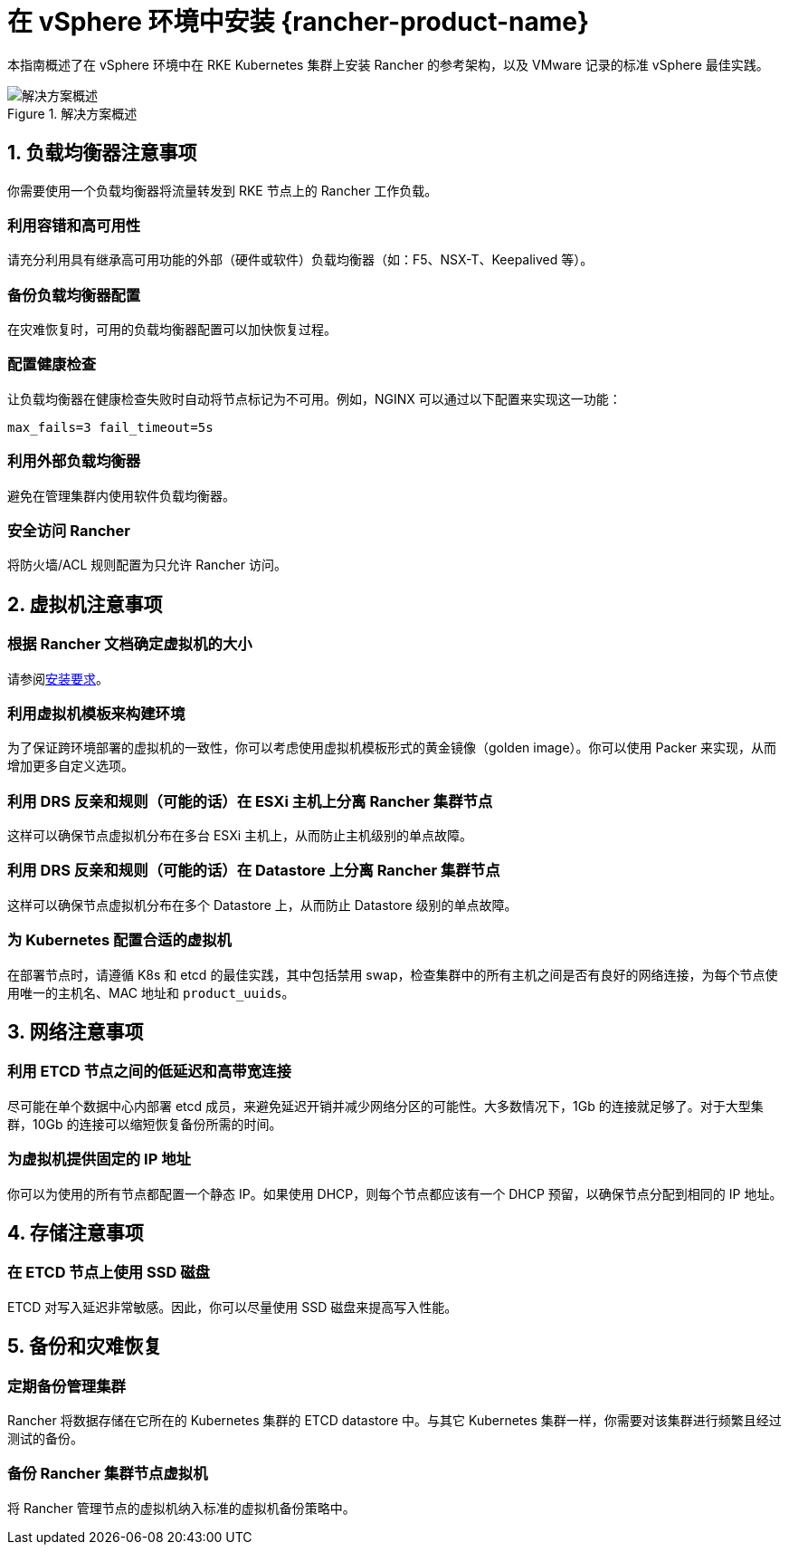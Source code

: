 = 在 vSphere 环境中安装 {rancher-product-name}

本指南概述了在 vSphere 环境中在 RKE Kubernetes 集群上安装 Rancher 的参考架构，以及 VMware 记录的标准 vSphere 最佳实践。

.解决方案概述
image::rancher-on-prem-vsphere.svg[解决方案概述]

== 1. 负载均衡器注意事项

你需要使用一个负载均衡器将流量转发到 RKE 节点上的 Rancher 工作负载。

=== 利用容错和高可用性

请充分利用具有继承高可用功能的外部（硬件或软件）负载均衡器（如：F5、NSX-T、Keepalived 等）。

=== 备份负载均衡器配置

在灾难恢复时，可用的负载均衡器配置可以加快恢复过程。

=== 配置健康检查

让负载均衡器在健康检查失败时自动将节点标记为不可用。例如，NGINX 可以通过以下配置来实现这一功能：

`max_fails=3 fail_timeout=5s`

=== 利用外部负载均衡器

避免在管理集群内使用软件负载均衡器。

=== 安全访问 Rancher

将防火墙/ACL 规则配置为只允许 Rancher 访问。

== 2. 虚拟机注意事项

=== 根据 Rancher 文档确定虚拟机的大小

请参阅xref:installation-and-upgrade/requirements/requirements.adoc[安装要求]。

=== 利用虚拟机模板来构建环境

为了保证跨环境部署的虚拟机的一致性，你可以考虑使用虚拟机模板形式的黄金镜像（golden image）。你可以使用 Packer 来实现，从而增加更多自定义选项。

=== 利用 DRS 反亲和规则（可能的话）在 ESXi 主机上分离 Rancher 集群节点

这样可以确保节点虚拟机分布在多台 ESXi 主机上，从而防止主机级别的单点故障。

=== 利用 DRS 反亲和规则（可能的话）在 Datastore 上分离 Rancher 集群节点

这样可以确保节点虚拟机分布在多个 Datastore 上，从而防止 Datastore 级别的单点故障。

=== 为 Kubernetes 配置合适的虚拟机

在部署节点时，请遵循 K8s 和 etcd 的最佳实践，其中包括禁用 swap，检查集群中的所有主机之间是否有良好的网络连接，为每个节点使用唯一的主机名、MAC 地址和 `product_uuids`。

== 3. 网络注意事项

=== 利用 ETCD 节点之间的低延迟和高带宽连接

尽可能在单个数据中心内部署 etcd 成员，来避免延迟开销并减少网络分区的可能性。大多数情况下，1Gb 的连接就足够了。对于大型集群，10Gb 的连接可以缩短恢复备份所需的时间。

=== 为虚拟机提供固定的 IP 地址

你可以为使用的所有节点都配置一个静态 IP。如果使用 DHCP，则每个节点都应该有一个 DHCP 预留，以确保节点分配到相同的 IP 地址。

== 4. 存储注意事项

=== 在 ETCD 节点上使用 SSD 磁盘

ETCD 对写入延迟非常敏感。因此，你可以尽量使用 SSD 磁盘来提高写入性能。

== 5. 备份和灾难恢复

=== 定期备份管理集群

Rancher 将数据存储在它所在的 Kubernetes 集群的 ETCD datastore 中。与其它 Kubernetes 集群一样，你需要对该集群进行频繁且经过测试的备份。

=== 备份 Rancher 集群节点虚拟机

将 Rancher 管理节点的虚拟机纳入标准的虚拟机备份策略中。
